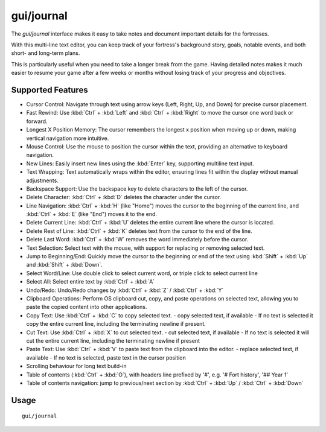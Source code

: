 gui/journal
===========

.. dfhack-tool::
    :summary: Fort journal with a multi-line text editor.
    :tags: fort interface

The `gui/journal` interface makes it easy to take notes and document
important details for the fortresses.

With this multi-line text editor, you can keep track of your fortress's
background story, goals, notable events, and both short- and long-term plans.

This is particularly useful when you need to take a longer break from the game.
Having detailed notes makes it much easier to resume your game after a few
weeks or months without losing track of your progress and objectives.

Supported Features
------------------

- Cursor Control: Navigate through text using arrow keys (Left, Right, Up,
  and Down) for precise cursor placement.
- Fast Rewind: Use :kbd:`Ctrl` + :kbd:`Left` and :kbd:`Ctrl` + :kbd:`Right` to
  move the cursor one word back or forward.
- Longest X Position Memory: The cursor remembers the longest x position when
  moving up or down, making vertical navigation more intuitive.
- Mouse Control: Use the mouse to position the cursor within the text,
  providing an alternative to keyboard navigation.
- New Lines: Easily insert new lines using the :kbd:`Enter` key, supporting
  multiline text input.
- Text Wrapping: Text automatically wraps within the editor, ensuring lines fit
  within the display without manual adjustments.
- Backspace Support: Use the backspace key to delete characters to the left of the cursor.
- Delete Character: :kbd:`Ctrl` + :kbd:`D` deletes the character under the cursor.
- Line Navigation: :kbd:`Ctrl` + :kbd:`H` (like "Home") moves the cursor to the beginning of the current line, and :kbd:`Ctrl` + :kbd:`E` (like "End") moves it to the end.
- Delete Current Line: :kbd:`Ctrl` + :kbd:`U` deletes the entire current line where the cursor is located.
- Delete Rest of Line: :kbd:`Ctrl` + :kbd:`K` deletes text from the cursor to the end of the line.
- Delete Last Word: :kbd:`Ctrl` + :kbd:`W` removes the word immediately before the cursor.
- Text Selection: Select text with the mouse, with support for replacing or removing selected text.
- Jump to Beginning/End: Quickly move the cursor to the beginning or end of the text using :kbd:`Shift` + :kbd:`Up` and :kbd:`Shift` + :kbd:`Down`.
- Select Word/Line: Use double click to select current word, or triple click to select current line
- Select All: Select entire text by :kbd:`Ctrl` + :kbd:`A`
- Undo/Redo: Undo/Redo changes by :kbd:`Ctrl` + :kbd:`Z` / :kbd:`Ctrl` + :kbd:`Y`
- Clipboard Operations: Perform OS clipboard cut, copy, and paste operations on selected text, allowing you to paste the copied content into other applications.
- Copy Text: Use :kbd:`Ctrl` + :kbd:`C` to copy selected text.
  - copy selected text, if available
  - If no text is selected it copy the entire current line, including the terminating newline if present.
- Cut Text: Use :kbd:`Ctrl` + :kbd:`X` to cut selected text.
  - cut selected text, if available
  - If no text is selected it will cut the entire current line, including the terminating newline if present
- Paste Text: Use :kbd:`Ctrl` + :kbd:`V` to paste text from the clipboard into the editor.
  - replace selected text, if available
  - If no text is selected, paste text in the cursor position
- Scrolling behaviour for long text build-in
- Table of contents (:kbd:`Ctrl` + :kbd:`O`), with headers line prefixed by '#', e.g. '# Fort history', '## Year 1'
- Table of contents navigation: jump to previous/next section by :kbd:`Ctrl` + :kbd:`Up` / :kbd:`Ctrl` + :kbd:`Down`

Usage
-----

::

    gui/journal
